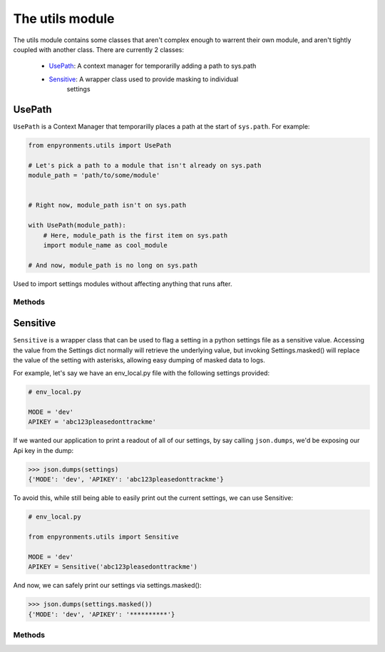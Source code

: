.. module:: utils
    :synopsis: Helper functions

.. **Source code:** :source:`enpyronments/utils.py`


The utils module
================

The utils module contains some classes that aren't complex enough to warrent
their own module, and aren't tightly coupled with another class. There are
currently 2 classes:

    * `UsePath`_: A context manager for temporarilly adding a path to sys.path

    * `Sensitive`_: A wrapper class used to provide masking to individual
        settings

UsePath
-------

``UsePath`` is a Context Manager that temporarilly places a path at the start
of ``sys.path``. For example:

.. code-block:: python

    from enpyronments.utils import UsePath

    # Let's pick a path to a module that isn't already on sys.path
    module_path = 'path/to/some/module'


    # Right now, module_path isn't on sys.path

    with UsePath(module_path):
        # Here, module_path is the first item on sys.path
        import module_name as cool_module

    # And now, module_path is no long on sys.path

Used to import settings modules without affecting anything that runs after.

Methods
```````

.. method:: UsePath.__init__(path)

    Saves ``path`` to the UsePath instance

.. method:: UsePath.__enter__()

    Appends ``path`` to ``sys.path``, at index 0.

.. method:: UsePath.__exit__()

    Removes the item at ``sys.path``'s index 0 (should be ``path``).


Sensitive
---------

``Sensitive`` is a wrapper class that can be used to flag a setting in a python
settings file as a sensitive value. Accessing the value from the Settings dict
normally will retrieve the underlying value, but invoking Settings.masked()
will replace the value of the setting with asterisks, allowing easy dumping of
masked data to logs.

For example, let's say we have an env_local.py file with the following
settings provided:

.. code-block:: python

    # env_local.py

    MODE = 'dev'
    APIKEY = 'abc123pleasedonttrackme'

If we wanted our application to print a readout of all of our settings, by say
calling ``json.dumps``, we'd be exposing our Api key in the dump:

>>> json.dumps(settings)
{'MODE': 'dev', 'APIKEY': 'abc123pleasedonttrackme'}

To avoid this, while still being able to easily print out the current settings,
we can use Sensitive:

.. code-block:: python

    # env_local.py

    from enpyronments.utils import Sensitive

    MODE = 'dev'
    APIKEY = Sensitive('abc123pleasedonttrackme')

And now, we can safely print our settings via settings.masked():

>>> json.dumps(settings.masked())
{'MODE': 'dev', 'APIKEY': '**********'}


Methods
```````

.. method:: Sensitive.__init__(obj, stars=10)

    Create a new ``Sensitive`` instance around ``obj``. You may optionally
    pass stars = <int > 0> the number of asterisks to display when
    Settings.masked is invoked (default 10).

.. method:: Sensitive.__str__()

    Returns the wrapped object's ``__str__()``.

.. method:: Sensitive.__repr__()

    Returns "Sensitive :" and the ``__repr__()`` of the wrapped object.

.. method:: Sensitive.mask()

    Returns a string containing a number of asterisks equal to ``stars``
